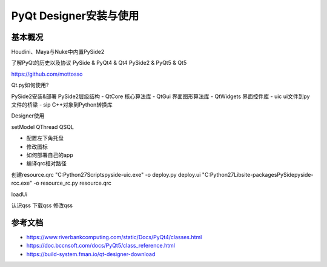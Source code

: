 =============================
PyQt Designer安装与使用
=============================

------------------
基本概况
------------------

Houdini、Maya与Nuke中内置PySide2

了解PyQt的历史以及协议
PySide & PyQt4 & Qt4
PySide2 & PyQt5 & Qt5

https://github.com/mottosso

Qt.py如何使用?


PySide2安装&部署
PySide2层级结构
- QtCore 核心算法库
- QtGui 界面图形算法库
- QtWidgets 界面控件库
- uic ui文件到py文件的桥梁
- sip C++对象到Python转换库


Designer使用

setModel
QThread
QSQL

- 配置左下角托盘
- 修改图标
- 如何部署自己的app

- 编译qrc相对路径

创建resource.qrc
"C:\Python27\Scripts\pyside-uic.exe" -o deploy.py deploy.ui
"C:\Python27\Lib\site-packages\PySide\pyside-rcc.exe" -o resource_rc.py resource.qrc

loadUi

认识qss
下载qss
修改qss


------------------
参考文档
------------------

* https://www.riverbankcomputing.com/static/Docs/PyQt4/classes.html

* https://doc.bccnsoft.com/docs/PyQt5/class_reference.html

* https://build-system.fman.io/qt-designer-download